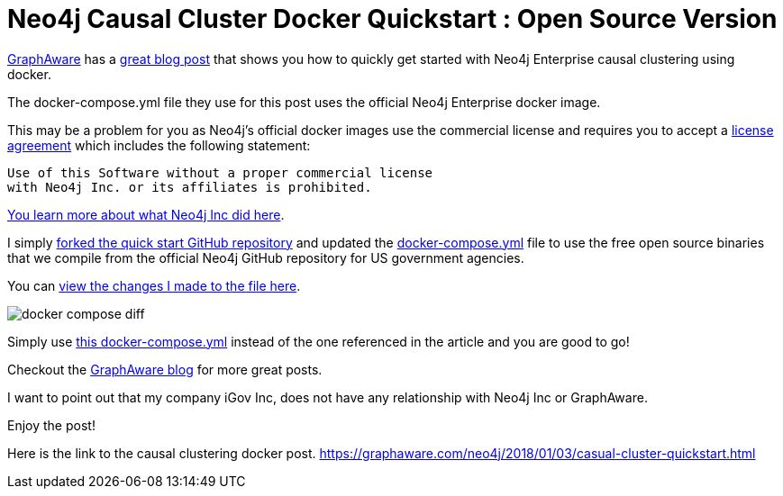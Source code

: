 = Neo4j Causal Cluster Docker Quickstart : Open Source Version
// See https://hubpress.gitbooks.io/hubpress-knowledgebase/content/ for information about the parameters.
// :hp-image: /covers/cover.png
:linkattrs:
:published_at: 2018-01-17
:hp-tags: graphaware, neo4j, enterprise, docker, causal clustering
// :hp-alt-title: My English Title


https://graphaware.com/[GraphAware, window="_blank"]
has a https://graphaware.com/neo4j/2018/01/03/casual-cluster-quickstart.html[great blog post, window="_blank"] that shows you how to quickly get started with Neo4j Enterprise causal clustering using docker.

The docker-compose.yml file they use for this post uses the
official Neo4j Enterprise docker image.

This may be a problem for you as Neo4j's official docker images
use the commercial license and requires you to accept a https://github.com/neo4j/docker-neo4j-publish/blob/9a175bdb484967c609c5c369256b866a577f86b3/3.3.1/enterprise/docker-entrypoint.sh[license agreement, window="_blank"] which includes the following statement:

----
Use of this Software without a proper commercial license
with Neo4j Inc. or its affiliates is prohibited.
----


https://blog.igovsol.com/2017/11/14/Neo4j-330-is-out-but-where-are-the-open-source-enterprise-binaries.html[You learn more about what Neo4j Inc did here, window="_blank"].



I simply https://github.com/igovsol/neo4j-casual-cluster-quickstart[forked the quick start GitHub repository, window="_blank"]  and updated the https://raw.githubusercontent.com/igovsol/neo4j-casual-cluster-quickstart/master/docker-compose.yml[docker-compose.yml,window="_blank"] file to use the free open source binaries that we compile from the official Neo4j GitHub repository for US government agencies.

You can https://github.com/igovsol/neo4j-casual-cluster-quickstart/commit/1575fd5b65666a3e7217707d108ced39d5c0f75b#diff-4e5e90c6228fd48698d074241c2ba760[view the changes I made to the file here ,window="_blank"].

image::docker-compose-diff.png[]



Simply use https://raw.githubusercontent.com/igovsol/neo4j-casual-cluster-quickstart/master/docker-compose.yml[this docker-compose.yml,window="_blank"] instead of the one referenced in the article and you are good to go!

Checkout the https://graphaware.com/blog/[GraphAware blog, window="_blank"] for more great posts.

I want to point out that my company iGov Inc,
does not have any relationship with Neo4j Inc or GraphAware. 

Enjoy the post!

Here is the link to the causal clustering docker post.
https://graphaware.com/neo4j/2018/01/03/casual-cluster-quickstart.html
